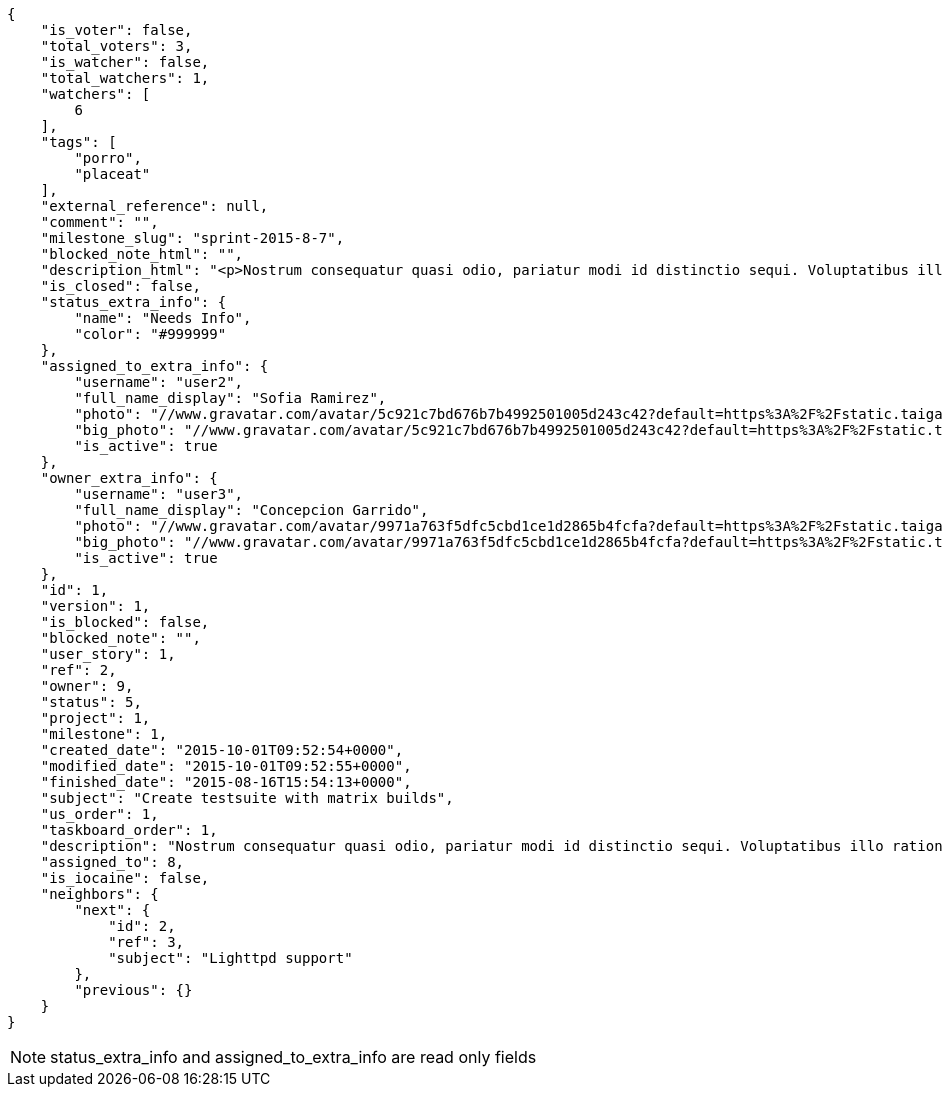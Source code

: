 [source,json]
----
{
    "is_voter": false,
    "total_voters": 3,
    "is_watcher": false,
    "total_watchers": 1,
    "watchers": [
        6
    ],
    "tags": [
        "porro",
        "placeat"
    ],
    "external_reference": null,
    "comment": "",
    "milestone_slug": "sprint-2015-8-7",
    "blocked_note_html": "",
    "description_html": "<p>Nostrum consequatur quasi odio, pariatur modi id distinctio sequi. Voluptatibus illo ratione eius necessitatibus ad quibusdam nulla reiciendis laborum doloribus, nostrum repudiandae asperiores eveniet libero consequuntur expedita velit accusantium a commodi blanditiis? Quaerat ipsum pariatur nulla maiores harum ipsa eveniet, vel omnis culpa quisquam nulla, minus iste ad modi aliquid inventore ab iusto optio tempora hic voluptas?</p>",
    "is_closed": false,
    "status_extra_info": {
        "name": "Needs Info",
        "color": "#999999"
    },
    "assigned_to_extra_info": {
        "username": "user2",
        "full_name_display": "Sofia Ramirez",
        "photo": "//www.gravatar.com/avatar/5c921c7bd676b7b4992501005d243c42?default=https%3A%2F%2Fstatic.taiga.io%2Fimg%2Fuser-noimage.png&size=80",
        "big_photo": "//www.gravatar.com/avatar/5c921c7bd676b7b4992501005d243c42?default=https%3A%2F%2Fstatic.taiga.io%2Fimg%2Fuser-noimage.png&size=300",
        "is_active": true
    },
    "owner_extra_info": {
        "username": "user3",
        "full_name_display": "Concepcion Garrido",
        "photo": "//www.gravatar.com/avatar/9971a763f5dfc5cbd1ce1d2865b4fcfa?default=https%3A%2F%2Fstatic.taiga.io%2Fimg%2Fuser-noimage.png&size=80",
        "big_photo": "//www.gravatar.com/avatar/9971a763f5dfc5cbd1ce1d2865b4fcfa?default=https%3A%2F%2Fstatic.taiga.io%2Fimg%2Fuser-noimage.png&size=300",
        "is_active": true
    },
    "id": 1,
    "version": 1,
    "is_blocked": false,
    "blocked_note": "",
    "user_story": 1,
    "ref": 2,
    "owner": 9,
    "status": 5,
    "project": 1,
    "milestone": 1,
    "created_date": "2015-10-01T09:52:54+0000",
    "modified_date": "2015-10-01T09:52:55+0000",
    "finished_date": "2015-08-16T15:54:13+0000",
    "subject": "Create testsuite with matrix builds",
    "us_order": 1,
    "taskboard_order": 1,
    "description": "Nostrum consequatur quasi odio, pariatur modi id distinctio sequi. Voluptatibus illo ratione eius necessitatibus ad quibusdam nulla reiciendis laborum doloribus, nostrum repudiandae asperiores eveniet libero consequuntur expedita velit accusantium a commodi blanditiis? Quaerat ipsum pariatur nulla maiores harum ipsa eveniet, vel omnis culpa quisquam nulla, minus iste ad modi aliquid inventore ab iusto optio tempora hic voluptas?",
    "assigned_to": 8,
    "is_iocaine": false,
    "neighbors": {
        "next": {
            "id": 2,
            "ref": 3,
            "subject": "Lighttpd support"
        },
        "previous": {}
    }
}
----

[NOTE]
status_extra_info and assigned_to_extra_info are read only fields

